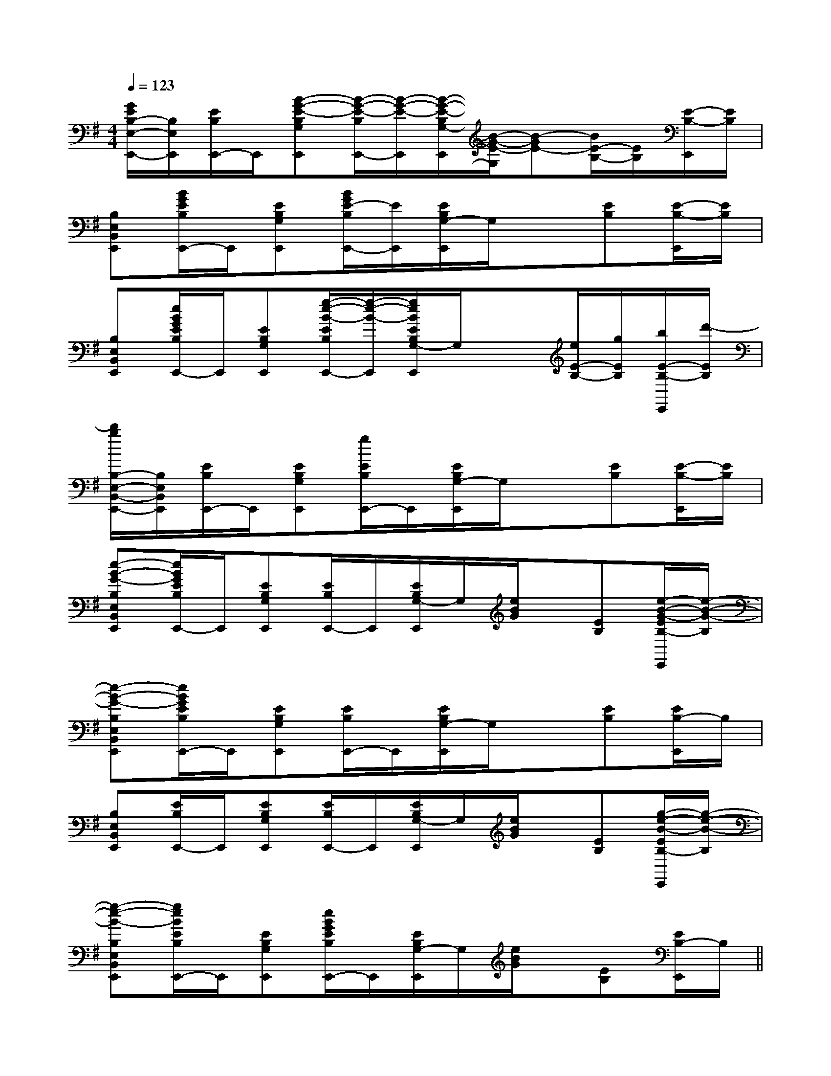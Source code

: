 X:1
T:
M:4/4
L:1/8
Q:1/4=123
K:G
%1sharps
%%MIDI program 0
V:1
%%MIDI program 0
[G/2E/2B,/2-E,/2-E,,/2-][B,/2E,/2E,,/2][E/2B,/2E,,/2-]E,,/2[B-G-E-B,G,E,,][B/2-G/2-E/2-B,/2E,,/2-][B/2-G/2-E/2-E,,/2][B/2-G/2-E/2-B,/2G,/2-E,,/2][B/2-G/2-E/2-G,/2][B-GE-][B/2E/2-B,/2-][E/2B,/2][E/2-B,/2-E,,/2][E/2B,/2]|
[B,E,B,,E,,][B/2G/2E/2B,/2E,,/2-]E,,/2[EB,G,E,,][B/2G/2E/2-B,/2E,,/2-][E/2E,,/2][E/2B,/2G,/2-E,,/2]G,/2x[EB,][E/2-B,/2-E,,/2][E/2B,/2]|
[B,E,B,,E,,][e/2B/2G/2E/2B,/2E,,/2-]E,,/2[EB,G,E,,][g/2-e/2-B/2-E/2B,/2E,,/2-][g/2-e/2-B/2-E,,/2][g/2e/2B/2E/2B,/2G,/2-E,,/2]G,/2x[e/2E/2-B,/2-][g/2E/2B,/2][b/2E/2-B,/2-E,,/2][d'/2-E/2B,/2]|
[d'/2b/2B,/2-E,/2-B,,/2-E,,/2-][B,/2E,/2B,,/2E,,/2][E/2B,/2E,,/2-]E,,/2[EB,G,E,,][g/2E/2B,/2E,,/2-]E,,/2[E/2B,/2G,/2-E,,/2]G,/2x[EB,][E/2-B,/2-E,,/2][E/2B,/2]|
[e-B-G-B,E,B,,E,,][e/2B/2G/2E/2B,/2E,,/2-]E,,/2[EB,G,E,,][E/2B,/2E,,/2-]E,,/2[E/2B,/2G,/2-E,,/2]G,/2[e/2B/2G/2]x/2[EB,][e/2-B/2-G/2-E/2B,/2-E,,/2][e/2-B/2-G/2-B,/2]|
[e-B-G-B,E,B,,E,,][e/2B/2G/2E/2B,/2E,,/2-]E,,/2[EB,G,E,,][E/2B,/2E,,/2-]E,,/2[E/2B,/2G,/2-E,,/2]G,/2x[EB,][E/2B,/2-E,,/2]B,/2|
[B,E,B,,E,,][E/2B,/2E,,/2-]E,,/2[EB,G,E,,][E/2B,/2E,,/2-]E,,/2[E/2B,/2G,/2-E,,/2]G,/2[e/2B/2G/2]x/2[EB,][g/2-e/2-B/2-E/2B,/2-E,,/2][g/2-e/2-B/2-B,/2]|
[g-e-B-B,E,B,,E,,][g/2e/2B/2E/2B,/2E,,/2-]E,,/2[EB,G,E,,][e/2B/2G/2E/2B,/2E,,/2-]E,,/2[E/2B,/2G,/2-E,,/2]G,/2[e/2B/2G/2]x/2[EB,][E/2B,/2-E,,/2]B,/2||
|
|
|
|
|
|
|
|
|
|
|
|
|
|
F,,/2F,,/2F,,/2F,,/2F,,/2F,,/2F,,/2F,,/2F,,/2F,,/2F,,/2F,,/2F,,/2F,,/2F,,/22D2A,2D2A,2D2A,2D2A,2D2A,2D2A,2D2A,2D2A,2D2A,2D2A,2D2A,2D2A,2D2A,2D2A,2D2A,[C3/2-A,3/2][C3/2-A,3/2][C3/2-A,3/2][C3/2-A,3/2][C3/2-A,3/2][C3/2-A,3/2][C3/2-A,3/2][C3/2-A,3/2][C3/2-A,3/2][C3/2-A,3/2][C3/2-A,3/2][C3/2-A,3/2][C3/2-A,3/2][C3/2-A,3/2][C3/2-A,3/2][E3/2-C3/2-A,3/2-][E3/2-C3/2-A,3/2-][E3/2-C3/2-A,3/2-][E3/2-C3/2-A,3/2-][E3/2-C3/2-A,3/2-][E3/2-C3/2-A,3/2-][E3/2-C3/2-A,3/2-][E3/2-C3/2-A,3/2-][E3/2-C3/2-A,3/2-][E3/2-C3/2-A,3/2-][E3/2-C3/2-A,3/2-][E3/2-C3/2-A,3/2-][E3/2-C3/2-A,3/2-][E3/2-C3/2-A,3/2-][E3/2-C3/2-A,3/2-]-E,-A,,-E,,-]-E,-A,,-E,,-]-E,-A,,-E,,-]-E,-A,,-E,,-]-E,-A,,-E,,-]-E,-A,,-E,,-]-E,-A,,-E,,-]-E,-A,,-E,,-]-E,-A,,-E,,-]-E,-A,,-E,,-]-E,-A,,-E,,-]-E,-A,,-E,,-]-E,-A,,-E,,-]-E,-A,,-E,,-]-E,-A,,-E,,-][cGECC,][cGECC,][cGECC,][cGECC,][cGECC,][cGECC,][cGECC,][cGECC,][cGECC,][cGECC,][cGECC,][cGECC,][cGECC,][cGECC,][cGECC,][B3/2E[B3/2E[B3/2E[B3/2E[B3/2E[B3/2E[B3/2E[B3/2E[B3/2E[B3/2E[B3/2E[B3/2E[B3/2E[B3/2E[B3/2E[F6-^D[F6-^D[F6-^D[F6-^D[F6-^D[F6-^D[F6-^D[F6-^D[F6-^D[F6-^D[F6-^D[F6-^D[F6-^D[F6-^D[F6-^D^G-^G-^G-^G-^G-^G-^G-^G-^G-^G-^G-^G-^G-F,,2-F,,2-F,,2-F,,2-F,,2-F,,2-F,,2-F,,2-F,,2-F,,2-F,,2-F,,2-F,,2-F,,2-F,,2-[F/2C/2B,/2[F/2C/2B,/2[F/2C/2B,/2[F/2C/2B,/2[F/2C/2B,/2[F/2C/2B,/2[F/2C/2B,/2[F/2C/2B,/2[F/2C/2B,/2[F/2C/2B,/2[F/2C/2B,/2[F/2C/2B,/2[F/2C/2B,/2[F/2C/2B,/2[F/2C/2B,/2[a'-e'[a'-e'[a'-e'[a'-e'[a'-e'[a'-e'[a'-e'[a'-e'[a'-e'[a'-e'[a'-e'[a'-e'[a'-e'[a'-e'[a'-e'3/2D,,3/2D,,3/2D,,3/2D,,3/2D,,3/2D,,3/2D,,3/2D,,3/2D,,3/2D,,3/2D,,3/2D,,3/2D,,3/2D,,3/2D,,[^G/2E/2-][^G/2E/2-][^G/2E/2-][^G/2E/2-][^G/2E/2-][^G/2E/2-][^G/2E/2-][^G/2E/2-][^G/2E/2-][^G/2E/2-][^G/2E/2-][^G/2E/2-][^G/2E/2-][^G/2E/2-][^G/2E/2-][G6-E6-B,6-][G6-E6-B,6-][G6-E6-B,6-][G6-E6-B,6-][G6-E6-B,6-][G6-E6-B,6-][G6-E6-B,6-][G6-E6-B,6-][G6-E6-B,6-][G6-E6-B,6-][G6-E6-B,6-][G6-E6-B,6-][G6-E6-B,6-][G6-E6-B,6-][^G/2E/2-][^G/2E/2-][^G/2E/2-][^G/2E/2-][^G/2E/2-][^G/2E/2-][^G/2E/2-][^G/2E/2-][^G/2E/2-][^G/2E/2-][^G/2E/2-][^G/2E/2-][^G/2E/2-][^G/2E/2-][A/2F/2-D/2-][A/2F/2-D/2-][A/2F/2-D/2-][A/2F/2-D/2-][A/2F/2-D/2-][A/2F/2-D/2-][A/2F/2-D/2-][A/2F/2-D/2-][A/2F/2-D/2-][A/2F/2-D/2-][A/2F/2-D/2-]